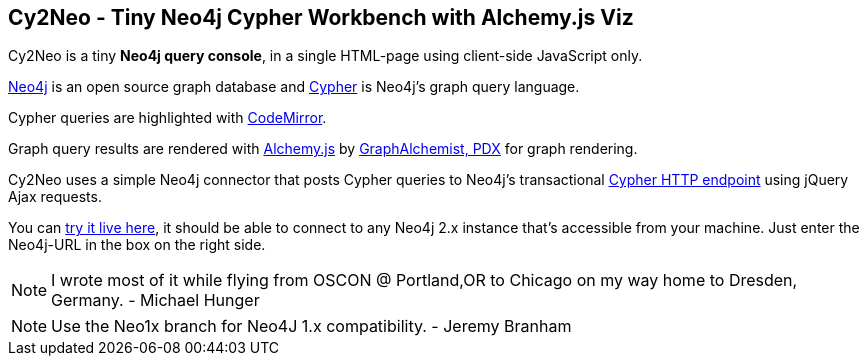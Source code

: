 == Cy2Neo - Tiny Neo4j Cypher Workbench with Alchemy.js Viz

Cy2Neo is a tiny *Neo4j query console*, in a single HTML-page using client-side JavaScript only.

http://neo4j.org[Neo4j] is an open source graph database and http://neo4j.org/learn/cypher[Cypher] is Neo4j's graph query language.

Cypher queries are highlighted with http://codemirror.net/[CodeMirror].

Graph query results are rendered with http://graphalchemist.github.io/Alchemy[Alchemy.js] by http://graphalchemist.com[GraphAlchemist, PDX] for graph rendering.

Cy2Neo uses a simple Neo4j connector that posts Cypher queries to Neo4j's transactional http://docs.neo4j.org/chunked/milestone/rest-api-transactional.html[Cypher HTTP endpoint] using jQuery Ajax requests.

You can http://jexp.github.io/cy2neo[try it live here], it should be able to connect to any Neo4j 2.x instance that's accessible from your machine.
Just enter the Neo4j-URL in the box on the right side.

[NOTE]
I wrote most of it while flying from OSCON @ Portland,OR to Chicago on my way home to Dresden, Germany.
- Michael Hunger

[NOTE]
Use the Neo1x branch for Neo4J 1.x compatibility.
- Jeremy Branham
